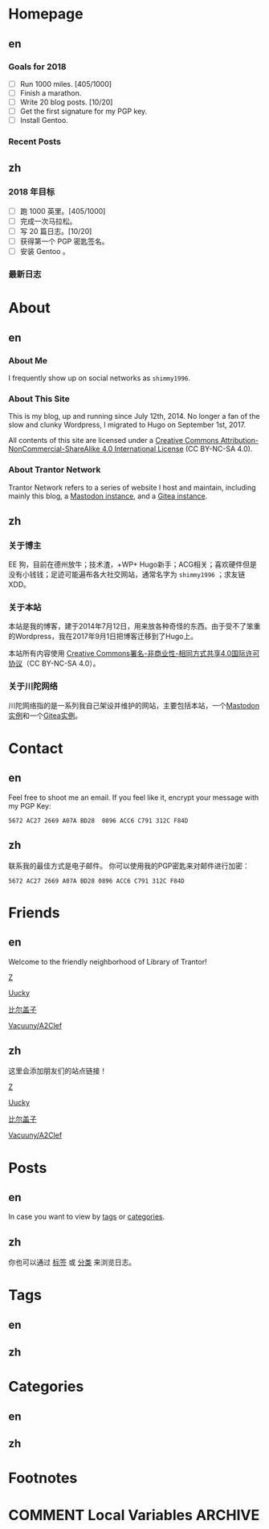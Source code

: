 #+HUGO_BASE_DIR: ../
#+HUGO_SECTION: ./
#+HUGO_LEVEL_OFFSET: 1
#+OPTIONS: author:nil

* Homepage
:PROPERTIES:
:EXPORT_HUGO_CUSTOM_FRONT_MATTER: :slug home
:END:

** en
:PROPERTIES:
:EXPORT_TITLE: Home
:EXPORT_FILE_NAME: _index.en.md
:END:

*** Goals for 2018
- [ ] Run 1000 miles. [405/1000]
- [ ] Finish a marathon.
- [ ] Write 20 blog posts. [10/20]
- [ ] Get the first signature for my PGP key.
- [ ] Install Gentoo.

*** Recent Posts

** zh
:PROPERTIES:
:EXPORT_TITLE: 主页
:EXPORT_FILE_NAME: _index.zh.md
:END:

*** 2018 年目标
- [ ] 跑 1000 英里。[405/1000]
- [ ] 完成一次马拉松。
- [ ] 写 20 篇日志。[10/20]
- [ ] 获得第一个 PGP 密匙签名。
- [ ] 安装 Gentoo 。

*** 最新日志

* About
:PROPERTIES:
:EXPORT_HUGO_CUSTOM_FRONT_MATTER: :slug about
:END:

** en
:PROPERTIES:
:EXPORT_TITLE: About
:EXPORT_FILE_NAME: about.en.md
:END:

*** About Me
I frequently show up on social networks as =shimmy1996=.

*** About This Site
This is my blog, up and running since July 12th, 2014. No longer a fan of the slow and clunky Wordpress, I migrated to Hugo on September 1st, 2017.

All contents of this site are licensed under a [[http://creativecommons.org/licenses/by-nc-sa/4.0/][Creative Commons Attribution-NonCommercial-ShareAlike 4.0 International License]] (CC BY-NC-SA 4.0).

*** About Trantor Network
Trantor Network refers to a series of website I host and maintain, including mainly this blog, a [[https://mstdn.shimmy1996.com/][Mastodon instance]], and a [[https://git.shimmy1996.com/][Gitea instance]].

** zh
:PROPERTIES:
:EXPORT_TITLE: 关于
:EXPORT_FILE_NAME: about.zh.md
:END:

*** 关于博主
EE 狗，目前在德州放牛；技术渣，+WP+ Hugo新手；ACG相关；喜欢硬件但是没有小钱钱；足迹可能遍布各大社交网站，通常名字为 =shimmy1996= ；求友链XDD。

*** 关于本站
本站是我的博客，建于2014年7月12日，用来放各种奇怪的东西。由于受不了笨重的Wordpress，我在2017年9月1日把博客迁移到了Hugo上。

本站所有内容使用 [[http://creativecommons.org/licenses/by-nc-sa/4.0/deed.zh][Creative Commons署名-非商业性-相同方式共享4.0国际许可协议]]（CC BY-NC-SA 4.0）。

*** 关于川陀网络
川陀网络指的是一系列我自己架设并维护的网站，主要包括本站，一个[[https://mstdn.shimmy1996.com/][Mastodon实例]]和一个[[https://git.shimmy1996.com/][Gitea实例]]。

* Contact
:PROPERTIES:
:EXPORT_HUGO_CUSTOM_FRONT_MATTER: :slug contact
:END:

** en
:PROPERTIES:
:EXPORT_TITLE: Contact
:EXPORT_FILE_NAME: contact.en.md
:END:

Feel free to shoot me an email.
If you feel like it, encrypt your message with my PGP Key:
#+BEGIN_SRC
5672 AC27 2669 A07A BD28  0896 ACC6 C791 312C F84D
#+END_SRC

** zh
:PROPERTIES:
:EXPORT_TITLE: 联系方式
:EXPORT_FILE_NAME: contact.zh.md
:END:

联系我的最佳方式是电子邮件。
你可以使用我的PGP密匙来对邮件进行加密：
#+BEGIN_SRC
5672 AC27 2669 A07A BD28 0896 ACC6 C791 312C F84D
#+END_SRC

* Friends
:PROPERTIES:
:EXPORT_HUGO_CUSTOM_FRONT_MATTER: :slug friends
:END:

** en
:PROPERTIES:
:EXPORT_TITLE: Friends
:EXPORT_FILE_NAME: friends.en.md
:END:

[[/img/fixed/friends.jpg]]

Welcome to the friendly neighborhood of Library of Trantor!

[[http://iiiid.com][Z]]

[[http://uucky.me][Uucky]]

[[https://biergaizi.info][比尔盖子]]

[[http://a2clef.com][Vacuuny/A2Clef]]

** zh
:PROPERTIES:
:EXPORT_TITLE: 朋友们
:EXPORT_FILE_NAME: friends.zh.md
:END:

[[/img/fixed/friends.jpg]]

这里会添加朋友们的站点链接！

[[http://iiiid.com][Z]]

[[http://uucky.me][Uucky]]

[[https://biergaizi.info][比尔盖子]]

[[http://a2clef.com][Vacuuny/A2Clef]]

* Posts
:PROPERTIES:
:EXPORT_HUGO_CUSTOM_FRONT_MATTER:
:END:

** en
:PROPERTIES:
:EXPORT_TITLE: Posts
:EXPORT_HUGO_SECTION: ./posts/
:EXPORT_FILE_NAME: _index.en.md
:END:

In case you want to view by [[/en/tags/][tags]] or [[/en/categories][categories]].

** zh
:PROPERTIES:
:EXPORT_TITLE: 归档
:EXPORT_HUGO_SECTION: ./posts/
:EXPORT_FILE_NAME: _index.zh.md
:END:

你也可以通过 [[/zh/tags/][标签]] 或 [[/zh/categories][分类]] 来浏览日志。

* Tags
:PROPERTIES:
:EXPORT_HUGO_CUSTOM_FRONT_MATTER:
:END:

** en
:PROPERTIES:
:EXPORT_TITLE: Tags
:EXPORT_HUGO_SECTION: ./tags/
:EXPORT_FILE_NAME: _index.en.md
:END:

** zh
:PROPERTIES:
:EXPORT_TITLE: 标签
:EXPORT_HUGO_SECTION: ./tags/
:EXPORT_FILE_NAME: _index.zh.md
:END:

* Categories
:PROPERTIES:
:EXPORT_HUGO_CUSTOM_FRONT_MATTER:
:END:

** en
:PROPERTIES:
:EXPORT_TITLE: Categories
:EXPORT_HUGO_SECTION: ./categories/
:EXPORT_FILE_NAME: _index.en.md
:END:

** zh
:PROPERTIES:
:EXPORT_TITLE: 分类
:EXPORT_HUGO_SECTION: ./categories/
:EXPORT_FILE_NAME: _index.zh.md
:END:

* Footnotes
* COMMENT Local Variables                                           :ARCHIVE:

# Local Variables:
# fill-column: 80
# eval: (auto-fill-mode 1)
# eval: (add-hook 'after-save-hook #'org-hugo-export-subtree-to-md-after-save :append :local)
# E
